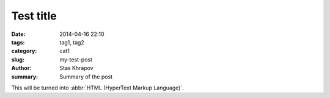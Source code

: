 Test title
##############

:date: 2014-04-16 22:10
:tags: tag1, tag2
:category: cat1
:slug: my-test-post
:author: Stas Khrapov
:summary: Summary of the post

This will be turned into :abbr:`HTML (HyperText Markup Language)`.